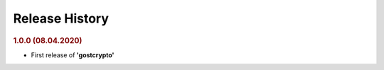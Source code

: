 Release History
"""""""""""""""

.. rubric:: 1.0.0 (08.04.2020)

- First release of **'gostcrypto'**
